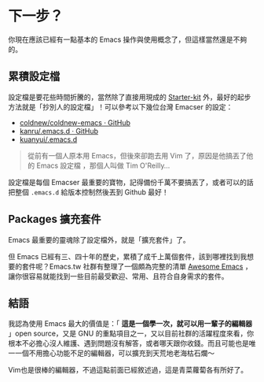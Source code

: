 * 下一步？

你現在應該已經有一點基本的 Emacs 操作與使用概念了，但這樣當然還是不夠的。

** 累積設定檔

設定檔是要花些時間折騰的，當然除了直接用現成的 [[https://github.com/emacs-tw/awesome-emacs#starter-kit][Starter-kit]] 外，最好的起步方法就是「抄別人的設定檔」！可以參考以下幾位台灣 Emacser 的設定：

- [[https://github.com/coldnew/coldnew-emacs][coldnew/coldnew-emacs · GitHub]]
- [[https://github.com/kanru/.emacs.d][kanru/.emacs.d · GitHub]]
- [[https://github.com/kuanyui/.emacs.d][kuanyui/.emacs.d]]


#+BEGIN_QUOTE
從前有一個人原本用 Emacs，但後來卻跑去用 Vim 了，原因是他搞丟了他的 Emacs 設定檔 ，那個人叫做 Tim O'Reilly...
#+END_QUOTE

設定檔是每個 Emacser 最重要的寶物，記得備份千萬不要搞丟了，或者可以的話把整個 =.emacs.d= 給版本控制然後丟到 Github 最好！

** Packages 擴充套件

Emacs 最重要的靈魂除了設定檔外，就是「擴充套件」了。

但 Emacs 已經有三、四十年的歷史，累積了成千上萬個套件，該到哪裡找到我想要的套件呢？Emacs.tw 社群有整理了一個頗為完整的清單 [[https://github.com/emacs-tw/awesome-emacs][Awesome Emacs]] ，讓你很容易就能找到一些目前最受歡迎、常用、且符合自身需求的套件。

** 結語

我認為使用 Emacs 最大的價值是：「 *這是一個學一次，就可以用一輩子的編輯器* 」open source，又是 GNU 的重點項目之一，又以目前社群的活躍程度來看，你根本不必擔心沒人維護、遇到問題沒有解答，或者哪天跟你收錢。而且可能也是唯一一個不用擔心功能不足的編輯器，可以擴充到天荒地老海枯石爛～

Vim也是很棒的編輯器，不過這點前面已經敘述過，這是青菜蘿蔔各有所好了。

